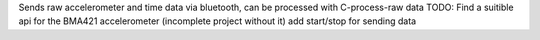 Sends raw accelerometer and time data via bluetooth, can be processed with C-process-raw data
TODO:
Find a suitible api for the BMA421 accelerometer (incomplete project without it)
add start/stop for sending data